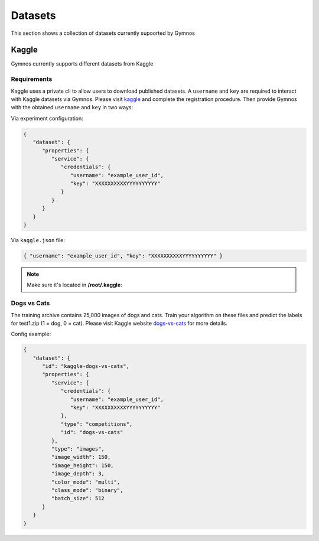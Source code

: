 ###############################
Datasets
###############################

.. _datasets:

This section shows a collection of datasets currently supoorted by Gymnos

***********************
Kaggle
***********************
Gymnos currently supports different datasets from Kaggle

Requirements
---------------------
Kaggle uses a private cli to allow users to download published datasets.
A ``username`` and ``key`` are required to interact with Kaggle datasets via Gymnos.
Please visit `kaggle`_  and complete the registration procedure.
Then provide Gymnos with the obtained ``username`` and ``key`` in two ways:

.. _kaggle: https://www.kaggle.com/

Via experiment configuration:

.. code-block:: json

   {
      "dataset": {
         "properties": {
            "service": {
               "credentials": {
                  "username": "example_user_id",
                  "key": "XXXXXXXXXXYYYYYYYYYY"
               }
            }
         }
      }
   }
      
Via ``kaggle.json`` file:

.. code-block:: json

   { "username": "example_user_id", "key": "XXXXXXXXXXYYYYYYYYYY" }

.. note::
   Make sure it's located in **/root/.kaggle**:
  

Dogs vs Cats
---------------------
The training archive contains 25,000 images of dogs and cats. 
Train your algorithm on these files and predict the labels for test1.zip (1 = dog, 0 = cat).
Please visit Kaggle website `dogs-vs-cats`_ for more details.

.. _dogs-vs-cats: https://www.kaggle.com/c/dogs-vs-cats


Config example:

.. code-block:: json

   {
      "dataset": {
         "id": "kaggle-dogs-vs-cats",
         "properties": {
            "service": {
               "credentials": {
                  "username": "example_user_id",
                  "key": "XXXXXXXXXXYYYYYYYYYY"
               },
               "type": "competitions",
               "id": "dogs-vs-cats"
            },
            "type": "images",
            "image_width": 150,
            "image_height": 150,
            "image_depth": 3,
            "color_mode": "multi",
            "class_mode": "binary",
            "batch_size": 512
         }
      }
   }
